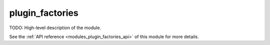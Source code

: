 ..
    Copyright (c) 2020-2021 The STE||AR-Group

    SPDX-License-Identifier: BSL-1.0
    Distributed under the Boost Software License, Version 1.0. (See accompanying
    file LICENSE_1_0.txt or copy at http://www.boost.org/LICENSE_1_0.txt)

.. _modules_plugin_factories:

================
plugin_factories
================

TODO: High-level description of the module.

See the :ref:`API reference <modules_plugin_factories_api>` of this module for more
details.

